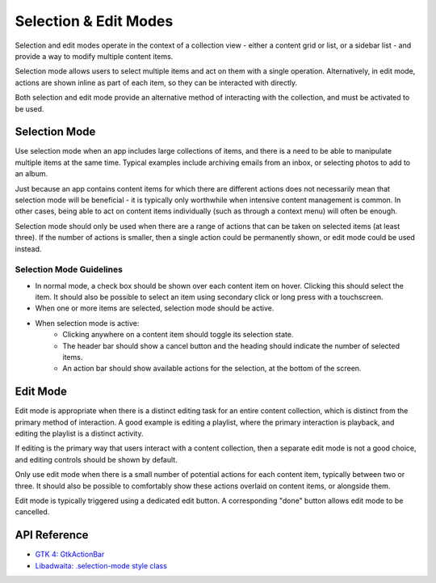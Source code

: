 Selection & Edit Modes
======================

Selection and edit modes operate in the context of a collection view - either a content grid or list, or a sidebar list - and provide a way to modify multiple content items.

Selection mode allows users to select multiple items and act on them with a single operation. Alternatively, in edit mode, actions are shown inline as part of each item, so they can be interacted with directly.

Both selection and edit mode provide an alternative method of interacting with the collection, and must be activated to be used.

Selection Mode
--------------

Use selection mode when an app includes large collections of items, and there is a need to be able to manipulate multiple items at the same time. Typical examples include archiving emails from an inbox, or selecting photos to add to an album.

Just because an app contains content items for which there are different actions does not necessarily mean that selection mode will be beneficial - it is typically only worthwhile when intensive content management is common. In other cases, being able to act on content items individually (such as through a context menu) will often be enough.

Selection mode should only be used when there are a range of actions that can be taken on selected items (at least three). If the number of actions is smaller, then a single action could be permanently shown, or edit mode could be used instead.


Selection Mode Guidelines
~~~~~~~~~~~~~~~~~~~~~~~~~

* In normal mode, a check box should be shown over each content item on hover. Clicking this should select the item. It should also be possible to select an item using secondary click or long press with a touchscreen.
* When one or more items are selected, selection mode should be active.
* When selection mode is active:
   * Clicking anywhere on a content item should toggle its selection state.
   * The header bar should show a cancel button and the heading should indicate the number of selected items.
   * An action bar should show available actions for the selection, at the bottom of the screen.

Edit Mode
---------

Edit mode is appropriate when there is a distinct editing task for an entire content collection, which is distinct from the primary method of interaction. A good example is editing a playlist, where the primary interaction is playback, and editing the playlist is a distinct activity.

If editing is the primary way that users interact with a content collection, then a separate edit mode is not a good choice, and editing controls should be shown by default.

Only use edit mode when there is a small number of potential actions for each content item, typically between two or three. It should also be possible to comfortably show these actions overlaid on content items, or alongside them.

Edit mode is typically triggered using a dedicated edit button. A corresponding "done" button allows edit mode to be cancelled.

API Reference
-------------

* `GTK 4: GtkActionBar <https://docs.gtk.org/gtk4/class.ActionBar.html>`_
* `Libadwaita: .selection-mode style class <https://gnome.pages.gitlab.gnome.org/libadwaita/doc/1-latest/style-classes.html#selection-mode-check-buttons>`_

